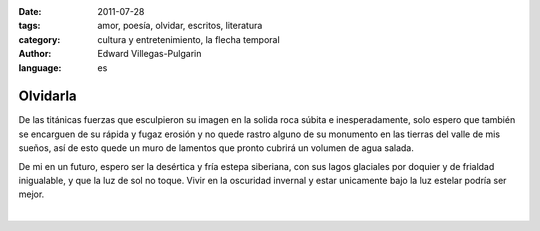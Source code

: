 :date: 2011-07-28
:tags: amor, poesía, olvidar, escritos, literatura
:category: cultura y entretenimiento, la flecha temporal
:author: Edward Villegas-Pulgarin
:language: es

Olvidarla
=========

De las titánicas fuerzas que esculpieron su imagen en la solida roca
súbita e inesperadamente, solo espero que también se encarguen de su
rápida y fugaz erosión y no quede rastro alguno de su monumento en las
tierras del valle de mis sueños, así de esto quede un muro de lamentos
que pronto cubrirá un volumen de agua salada.

De mi en un futuro, espero ser la desértica y fría estepa siberiana,
con sus lagos glaciales por doquier y de frialdad inigualable, y que
la luz de sol no toque. Vivir en la oscuridad invernal y estar
unicamente bajo la luz estelar podría ser mejor.

|

.. youtube:: CH1-dIqmX9A
   :align: center
